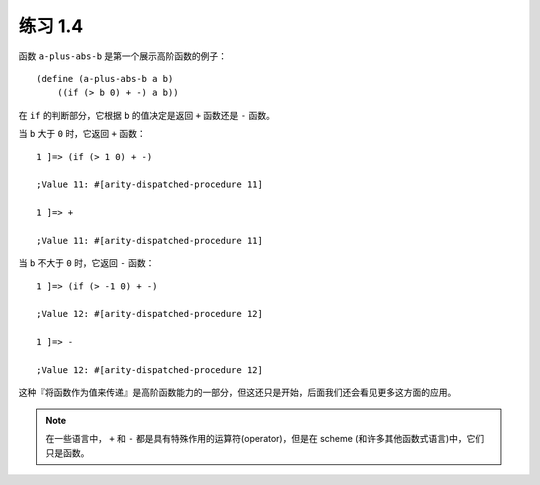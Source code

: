 练习 1.4
===========

函数 ``a-plus-abs-b`` 是第一个展示高阶函数的例子：

::

    (define (a-plus-abs-b a b)
        ((if (> b 0) + -) a b))

在 ``if`` 的判断部分，它根据 ``b`` 的值决定是返回 ``+`` 函数还是 ``-`` 函数。

当 ``b`` 大于 ``0`` 时，它返回 ``+`` 函数：

::

    1 ]=> (if (> 1 0) + -)

    ;Value 11: #[arity-dispatched-procedure 11]

    1 ]=> +

    ;Value 11: #[arity-dispatched-procedure 11]

当 ``b`` 不大于 ``0`` 时，它返回 ``-`` 函数：

::

    1 ]=> (if (> -1 0) + -)

    ;Value 12: #[arity-dispatched-procedure 12]

    1 ]=> -

    ;Value 12: #[arity-dispatched-procedure 12]

这种『将函数作为值来传递』是高阶函数能力的一部分，但这还只是开始，后面我们还会看见更多这方面的应用。

.. note:: 在一些语言中， ``+`` 和 ``-`` 都是具有特殊作用的运算符(operator)，但是在 scheme (和许多其他函数式语言)中，它们只是函数。
